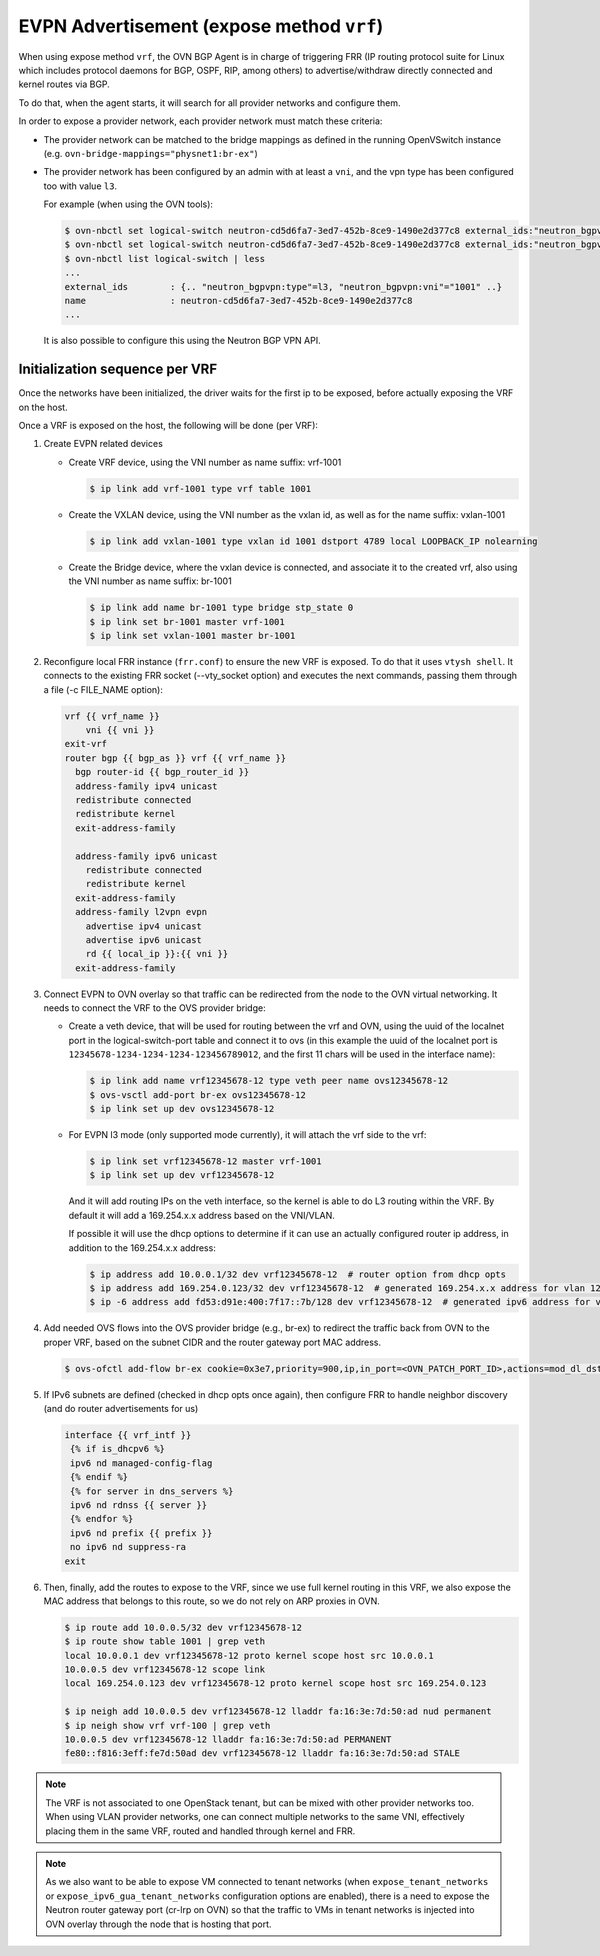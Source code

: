 EVPN Advertisement (expose method ``vrf``)
++++++++++++++++++++++++++++++++++++++++++

When using expose method ``vrf``, the OVN BGP Agent is in charge of triggering
FRR (IP routing protocol suite for Linux which includes protocol daemons for
BGP, OSPF, RIP, among others) to advertise/withdraw directly connected and
kernel routes via BGP.

To do that, when the agent starts, it will search for all provider networks
and configure them.

In order to expose a provider network, each provider network must match these
criteria:

- The provider network can be matched to the bridge mappings as defined in the
  running OpenVSwitch instance (e.g. ``ovn-bridge-mappings="physnet1:br-ex"``)

- The provider network has been configured by an admin with at least a ``vni``,
  and the vpn type has been configured too with value ``l3``.

  For example (when using the OVN tools):

  .. code-block:: bash

    $ ovn-nbctl set logical-switch neutron-cd5d6fa7-3ed7-452b-8ce9-1490e2d377c8 external_ids:"neutron_bgpvpn\:type"=l3
    $ ovn-nbctl set logical-switch neutron-cd5d6fa7-3ed7-452b-8ce9-1490e2d377c8 external_ids:"neutron_bgpvpn\:vni"=100
    $ ovn-nbctl list logical-switch | less
    ...
    external_ids        : {.. "neutron_bgpvpn:type"=l3, "neutron_bgpvpn:vni"="1001" ..}
    name                : neutron-cd5d6fa7-3ed7-452b-8ce9-1490e2d377c8
    ...

  It is also possible to configure this using the Neutron BGP VPN API.

Initialization sequence per VRF
'''''''''''''''''''''''''''''''

Once the networks have been initialized, the driver waits for the first ip to be
exposed, before actually exposing the VRF on the host.

Once a VRF is exposed on the host, the following will be done (per VRF):

1. Create EVPN related devices

   - Create VRF device, using the VNI number as name suffix: vrf-1001

     .. code-block:: bash

       $ ip link add vrf-1001 type vrf table 1001

   - Create the VXLAN device, using the VNI number as the vxlan id, as well as
     for the name suffix: vxlan-1001

     .. code-block:: bash

       $ ip link add vxlan-1001 type vxlan id 1001 dstport 4789 local LOOPBACK_IP nolearning

   - Create the Bridge device, where the vxlan device is connected, and
     associate it to the created vrf, also using the VNI number as name suffix:
     br-1001

     .. code-block:: bash

       $ ip link add name br-1001 type bridge stp_state 0
       $ ip link set br-1001 master vrf-1001
       $ ip link set vxlan-1001 master br-1001

2. Reconfigure local FRR instance (``frr.conf``) to ensure the new VRF is
   exposed. To do that it uses ``vtysh shell``. It connects to the existing
   FRR socket (--vty_socket option) and executes the next commands, passing
   them through a file (-c FILE_NAME option):

   .. code-block:: jinja

     vrf {{ vrf_name }}
         vni {{ vni }}
     exit-vrf
     router bgp {{ bgp_as }} vrf {{ vrf_name }}
       bgp router-id {{ bgp_router_id }}
       address-family ipv4 unicast
       redistribute connected
       redistribute kernel
       exit-address-family

       address-family ipv6 unicast
         redistribute connected
         redistribute kernel
       exit-address-family
       address-family l2vpn evpn
         advertise ipv4 unicast
         advertise ipv6 unicast
         rd {{ local_ip }}:{{ vni }}
       exit-address-family

3. Connect EVPN to OVN overlay so that traffic can be redirected from the node
   to the OVN virtual networking. It needs to connect the VRF to the OVS
   provider bridge:

   - Create a veth device, that will be used for routing between the vrf and
     OVN, using the uuid of the localnet port in the logical-switch-port table
     and connect it to ovs (in this example the uuid of the localnet port is
     ``12345678-1234-1234-1234-123456789012``, and the first 11 chars will
     be used in the interface name):

     .. code-block:: bash

       $ ip link add name vrf12345678-12 type veth peer name ovs12345678-12
       $ ovs-vsctl add-port br-ex ovs12345678-12
       $ ip link set up dev ovs12345678-12

   - For EVPN l3 mode (only supported mode currently), it will attach the vrf
     side to the vrf:

     .. code-block:: bash

       $ ip link set vrf12345678-12 master vrf-1001
       $ ip link set up dev vrf12345678-12

     And it will add routing IPs on the veth interface, so the kernel is able
     to do L3 routing within the VRF. By default it will add a 169.254.x.x
     address based on the VNI/VLAN.

     If possible it will use the dhcp options to determine if it can use an
     actually configured router ip address, in addition to the 169.254.x.x
     address:

     .. code-block:: bash

       $ ip address add 10.0.0.1/32 dev vrf12345678-12  # router option from dhcp opts
       $ ip address add 169.254.0.123/32 dev vrf12345678-12  # generated 169.254.x.x address for vlan 123
       $ ip -6 address add fd53:d91e:400:7f17::7b/128 dev vrf12345678-12  # generated ipv6 address for vlan 123

4. Add needed OVS flows into the OVS provider bridge (e.g., br-ex) to redirect
   the traffic back from OVN to the proper VRF, based on the subnet CIDR and
   the router gateway port MAC address.

   .. code-block:: bash

      $ ovs-ofctl add-flow br-ex cookie=0x3e7,priority=900,ip,in_port=<OVN_PATCH_PORT_ID>,actions=mod_dl_dst:VETH|VLAN_MAC,NORMAL

5. If IPv6 subnets are defined (checked in dhcp opts once again), then configure
   FRR to handle neighbor discovery (and do router advertisements for us)

   .. code-block:: jinja

     interface {{ vrf_intf }}
      {% if is_dhcpv6 %}
      ipv6 nd managed-config-flag
      {% endif %}
      {% for server in dns_servers %}
      ipv6 nd rdnss {{ server }}
      {% endfor %}
      ipv6 nd prefix {{ prefix }}
      no ipv6 nd suppress-ra
     exit

6. Then, finally, add the routes to expose to the VRF, since we use full
   kernel routing in this VRF, we also expose the MAC address that belongs
   to this route, so we do not rely on ARP proxies in OVN.

   .. code-block:: bash

     $ ip route add 10.0.0.5/32 dev vrf12345678-12
     $ ip route show table 1001 | grep veth
     local 10.0.0.1 dev vrf12345678-12 proto kernel scope host src 10.0.0.1
     10.0.0.5 dev vrf12345678-12 scope link
     local 169.254.0.123 dev vrf12345678-12 proto kernel scope host src 169.254.0.123

     $ ip neigh add 10.0.0.5 dev vrf12345678-12 lladdr fa:16:3e:7d:50:ad nud permanent
     $ ip neigh show vrf vrf-100 | grep veth
     10.0.0.5 dev vrf12345678-12 lladdr fa:16:3e:7d:50:ad PERMANENT
     fe80::f816:3eff:fe7d:50ad dev vrf12345678-12 lladdr fa:16:3e:7d:50:ad STALE


.. note::

  The VRF is not associated to one OpenStack tenant, but can be mixed with
  other provider networks too. When using VLAN provider networks, one can
  connect multiple networks to the same VNI, effectively placing them in the
  same VRF, routed and handled through kernel and FRR.

.. note::
  As we also want to be able to expose VM connected to tenant networks
  (when ``expose_tenant_networks`` or ``expose_ipv6_gua_tenant_networks``
  configuration options are enabled), there is a need to expose the Neutron
  router gateway port (cr-lrp on OVN) so that the traffic to VMs in tenant
  networks is injected into OVN overlay through the node that is hosting
  that port.
